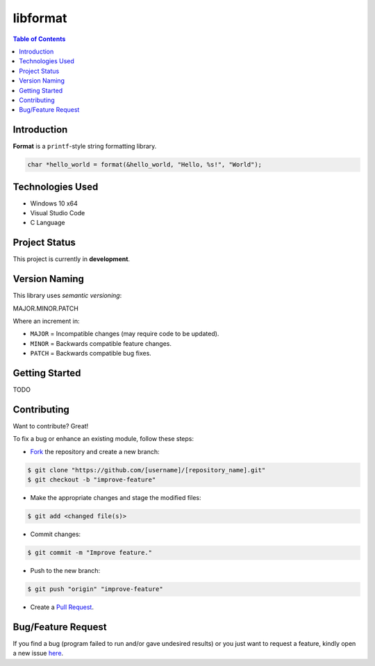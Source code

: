 libformat
==========

.. contents:: Table of Contents


Introduction
-------------

|Github Stars| |Github Forks| |Github Open Issues| |Github Open PRs|

**Format** is a ``printf``-style string formatting library.

.. code:: c

  char *hello_world = format(&hello_world, "Hello, %s!", "World");


Technologies Used
------------------

- Windows 10 x64
- Visual Studio Code
- C Language


Project Status
---------------

This project is currently in **development**.


Version Naming
---------------

This library uses *semantic versioning*:

.. code::

MAJOR.MINOR.PATCH

Where an increment in:

- ``MAJOR`` = Incompatible changes (may require code to be updated).
- ``MINOR`` = Backwards compatible feature changes.
- ``PATCH`` = Backwards compatible bug fixes.


Getting Started
----------------

TODO


Contributing
-------------

Want to contribute? Great!

To fix a bug or enhance an existing module, follow these steps:

- `Fork <https://github.com/nicdgonzalez/libformat/fork>`_ the repository
  and create a new branch:

.. code:: console

  $ git clone "https://github.com/[username]/[repository_name].git"
  $ git checkout -b "improve-feature"

- Make the appropriate changes and stage the modified files:

.. code:: console

  $ git add <changed file(s)>

- Commit changes:

.. code:: console

  $ git commit -m "Improve feature."

- Push to the new branch:

.. code:: console

  $ git push "origin" "improve-feature"

- Create a `Pull Request <https://github.com/nicdgonzalez/libformat/pulls>`_.


Bug/Feature Request
--------------------

If you find a bug (program failed to run and/or gave undesired results)
or you just want to request a feature, kindly open a new issue
`here <https://github.com/nicdgonzalez/libformat/issues>`_.

..
  ****************************************************************************
.. |Github Stars| image:: https://badgen.net/github/stars/nicdgonzalez/libformat
.. |Github Forks| image:: https://badgen.net/github/forks/nicdgonzalez/libformat
.. |Github Open Issues| image:: https://badgen.net/github/open-issues/nicdgonzalez/libformat
  :target: https://github.com/nicdgonzalez/libformat/issues?q=is%3Aissue+is%3Aopen+
.. |Github Open PRs| image:: https://badgen.net/github/open-prs/nicdgonzalez/libformat
  :target: https://github.com/nicdgonzalez/libformat/pulls?q=is%3Apr+is%3Aopen+
